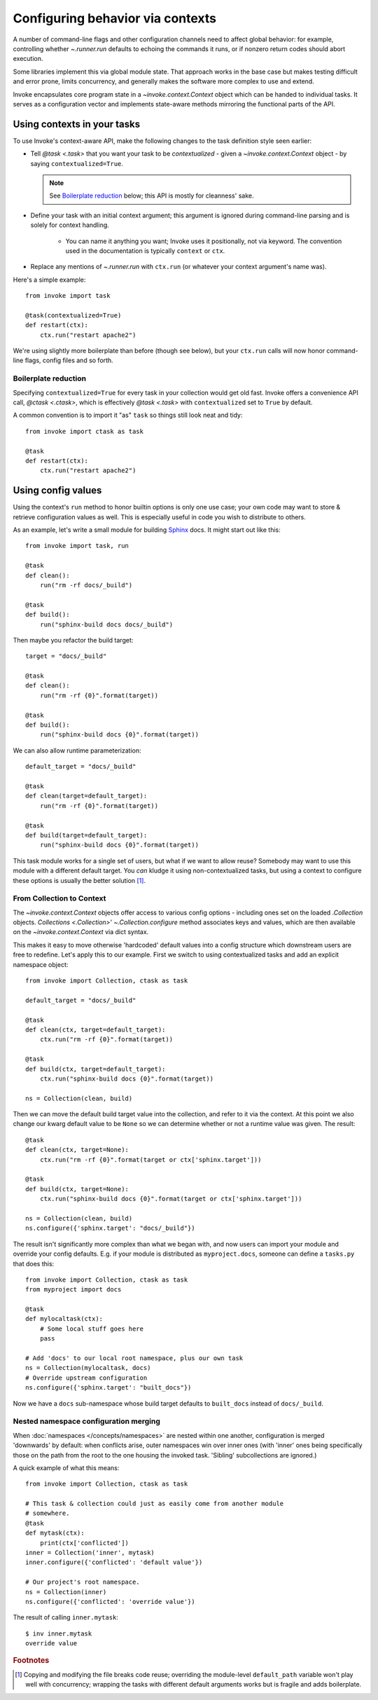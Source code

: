 .. _concepts-context:

=================================
Configuring behavior via contexts
=================================


A number of command-line flags and other configuration channels need to affect
global behavior: for example, controlling whether `~.runner.run` defaults to
echoing the commands it runs, or if nonzero return codes should abort
execution.

Some libraries implement this via global module state. That approach works in
the base case but makes testing difficult and error prone, limits concurrency,
and generally makes the software more complex to use and extend.

Invoke encapsulates core program state in a `~invoke.context.Context` object
which can be handed to individual tasks. It serves as a configuration vector
and implements state-aware methods mirroring the functional parts of the API.


Using contexts in your tasks
============================

To use Invoke's context-aware API, make the following changes to the task
definition style seen earlier:

* Tell `@task <.task>` that you want your task to be *contextualized* - given a
  `~invoke.context.Context` object - by saying ``contextualized=True``.

  .. note::
    See `Boilerplate reduction`_ below; this API is mostly for cleanness' sake.

* Define your task with an initial context argument; this argument is
  ignored during command-line parsing and is solely for context handling.

    * You can name it anything you want; Invoke uses it positionally, not via
      keyword. The convention used in the documentation is typically
      ``context`` or ``ctx``.

* Replace any mentions of `~.runner.run` with ``ctx.run`` (or whatever your
  context argument's name was).

Here's a simple example::

    from invoke import task

    @task(contextualized=True)
    def restart(ctx):
        ctx.run("restart apache2")

We're using slightly more boilerplate than before (though see below), but your
``ctx.run`` calls will now honor command-line flags, config files and so forth.

Boilerplate reduction
---------------------

Specifying ``contextualized=True`` for every task in your collection would get
old fast. Invoke offers a convenience API call, `@ctask <.ctask>`, which is
effectively `@task <.task>` with ``contextualized`` set to ``True`` by default.

A common convention is to import it "as" ``task`` so things still look neat and
tidy::

    from invoke import ctask as task

    @task
    def restart(ctx):
        ctx.run("restart apache2")


.. _configuration:

Using config values
===================

Using the context's ``run`` method to honor builtin options is only one use
case; your own code may want to store & retrieve configuration values as well.
This is especially useful in code you wish to distribute to others.

As an example, let's write a small module for building `Sphinx
<http://sphinx-doc.org>`_ docs. It might start out like this::

    from invoke import task, run

    @task
    def clean():
        run("rm -rf docs/_build")

    @task
    def build():
        run("sphinx-build docs docs/_build")

Then maybe you refactor the build target::

    target = "docs/_build"

    @task
    def clean():
        run("rm -rf {0}".format(target))

    @task
    def build():
        run("sphinx-build docs {0}".format(target))

We can also allow runtime parameterization::

    default_target = "docs/_build"

    @task
    def clean(target=default_target):
        run("rm -rf {0}".format(target))

    @task
    def build(target=default_target):
        run("sphinx-build docs {0}".format(target))

This task module works for a single set of users, but what if we want to allow
reuse? Somebody may want to use this module with a different default target.
You *can* kludge it using non-contextualized tasks, but using a context to
configure these options is usually the better solution [1]_.

From Collection to Context
--------------------------

The `~invoke.context.Context` objects offer access to various config options -
including ones set on the loaded `.Collection` objects.  `Collections
<.Collection>`' `~.Collection.configure` method associates keys and values,
which are then available on the `~invoke.context.Context` via dict syntax.

This makes it easy to move otherwise 'hardcoded' default values into a config
structure which downstream users are free to redefine. Let's apply this to our
example. First we switch to using contextualized tasks and add an explicit
namespace object::

    from invoke import Collection, ctask as task

    default_target = "docs/_build"

    @task
    def clean(ctx, target=default_target):
        ctx.run("rm -rf {0}".format(target))

    @task
    def build(ctx, target=default_target):
        ctx.run("sphinx-build docs {0}".format(target))

    ns = Collection(clean, build)

Then we can move the default build target value into the collection, and refer
to it via the context. At this point we also change our kwarg default value to
be ``None`` so we can determine whether or not a runtime value was given.  The
result::

    @task
    def clean(ctx, target=None):
        ctx.run("rm -rf {0}".format(target or ctx['sphinx.target']))

    @task
    def build(ctx, target=None):
        ctx.run("sphinx-build docs {0}".format(target or ctx['sphinx.target']))

    ns = Collection(clean, build)
    ns.configure({'sphinx.target': "docs/_build"})

The result isn't significantly more complex than what we began with, and now
users can import your module and override your config defaults. E.g. if your
module is distributed as ``myproject.docs``, someone can define a ``tasks.py``
that does this::

    from invoke import Collection, ctask as task
    from myproject import docs

    @task
    def mylocaltask(ctx):
        # Some local stuff goes here
        pass

    # Add 'docs' to our local root namespace, plus our own task
    ns = Collection(mylocaltask, docs)
    # Override upstream configuration
    ns.configure({'sphinx.target': "built_docs"})

Now we have a ``docs`` sub-namespace whose build target defaults to
``built_docs`` instead of ``docs/_build``.

Nested namespace configuration merging
--------------------------------------

When :doc:`namespaces </concepts/namespaces>` are nested within one another,
configuration is merged 'downwards' by default: when conflicts arise, outer
namespaces win over inner ones (with 'inner' ones being specifically those on
the path from the root to the one housing the invoked task. 'Sibling'
subcollections are ignored.)

A quick example of what this means::

    from invoke import Collection, ctask as task

    # This task & collection could just as easily come from another module
    # somewhere.
    @task
    def mytask(ctx):
        print(ctx['conflicted'])
    inner = Collection('inner', mytask)
    inner.configure({'conflicted': 'default value'})

    # Our project's root namespace.
    ns = Collection(inner)
    ns.configure({'conflicted': 'override value'})

The result of calling ``inner.mytask``::

    $ inv inner.mytask
    override value



.. rubric:: Footnotes

.. [1]
    Copying and modifying the file breaks code reuse; overriding the
    module-level ``default_path`` variable won't play well with concurrency;
    wrapping the tasks with different default arguments works but is fragile
    and adds boilerplate.
